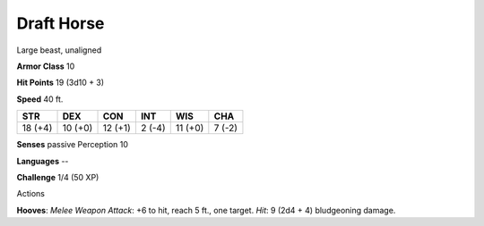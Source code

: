 
.. _srd:draft-horse:

Draft Horse
-----------

Large beast, unaligned

**Armor Class** 10

**Hit Points** 19 (3d10 + 3)

**Speed** 40 ft.

+-----------+-----------+-----------+----------+-----------+----------+
| STR       | DEX       | CON       | INT      | WIS       | CHA      |
+===========+===========+===========+==========+===========+==========+
| 18 (+4)   | 10 (+0)   | 12 (+1)   | 2 (-4)   | 11 (+0)   | 7 (-2)   |
+-----------+-----------+-----------+----------+-----------+----------+

**Senses** passive Perception 10

**Languages** --

**Challenge** 1/4 (50 XP)

Actions

**Hooves**: *Melee Weapon Attack*: +6 to hit, reach 5 ft., one target.
*Hit*: 9 (2d4 + 4) bludgeoning damage.
